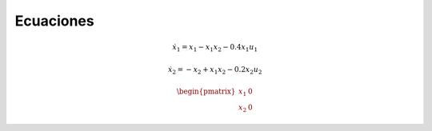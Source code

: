 Ecuaciones
==========

.. math::

   \dot{x}_1 = x_1 - x_1 x_2 - 0.4 x_1 u_1

   \dot{x}_2 = -x_2 + x_1 x_2 - 0.2 x_2 u_2

.. math::

   \begin{pmatrix}
   x_1 & 0 \\
   x_2 & 0
   \end{pmatrix}
